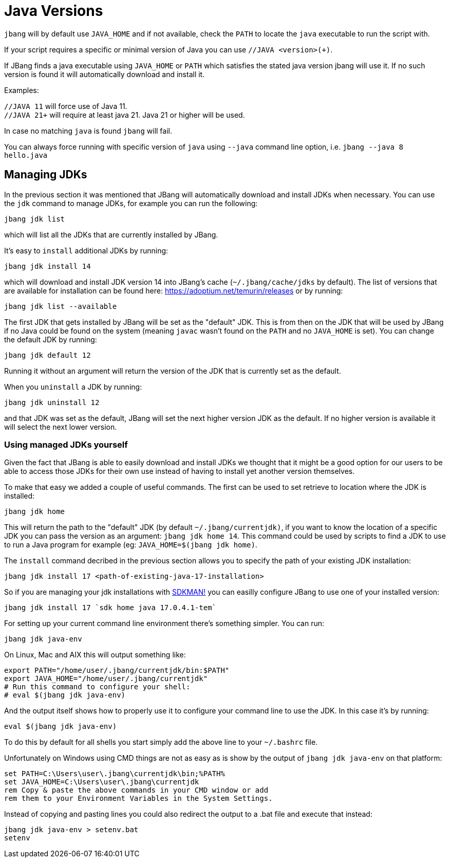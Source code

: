 = Java Versions
:idprefix:
:idseparator: -
ifndef::env-github[]
:icons: font
endif::[]
ifdef::env-github[]
:caution-caption: :fire:
:important-caption: :exclamation:
:note-caption: :paperclip:
:tip-caption: :bulb:
:warning-caption: :warning:
endif::[]

toc::[]

`jbang` will by default use `JAVA_HOME` and if not available, check the `PATH` to locate the `java` executable to run the script with.

If your script requires a specific or minimal version of Java you can use `//JAVA <version>(+)`.

If JBang finds a java executable using `JAVA_HOME` or `PATH` which satisfies the stated java version jbang will use it.
If no such version is found it will automatically download and install it.

Examples:

`//JAVA 11` will force use of Java 11. +
`//JAVA 21+` will require at least java 21. Java 21 or higher will be used.

In case no matching `java` is found `jbang` will fail.

You can always force running with specific version of `java` using `--java` command line option, i.e.
`jbang --java 8 hello.java`

== Managing JDKs

In the previous section it was mentioned that JBang will automatically download and install JDKs when necessary.
You can use the `jdk` command to manage JDKs, for example you can run the following:

[source,bash]
----
jbang jdk list
----

which will list all the JDKs that are currently installed by JBang.

It's easy to `install` additional JDKs by running:

[source,bash]
----
jbang jdk install 14
----

which will download and install JDK version 14 into JBang's cache (`~/.jbang/cache/jdks` by default).
The list of versions that are available for installation can be found here: https://adoptium.net/temurin/releases
or by running:

[source,bash]
----
jbang jdk list --available
----

The first JDK that gets installed by JBang will be set as the "default" JDK. This is from then on the JDK that will be
used by JBang if no Java could be found on the system (meaning `javac` wasn't found on the `PATH` and no `JAVA_HOME` is set).
You can change the default JDK by running:

[source,bash]
----
jbang jdk default 12
----

Running it without an argument will return the version of the JDK that is currently set as the default.

When you `uninstall` a JDK by running:

[source,bash]
----
jbang jdk uninstall 12
----

and that JDK was set as the default, JBang will set the next higher version JDK as the default. If no higher version is
available it will select the next lower version.

=== Using managed JDKs yourself

Given the fact that JBang is able to easily download and install JDKs we thought that it might be a good option for
our users to be able to access those JDKs for their own use instead of having to install yet another version themselves.

To make that easy we added a couple of useful commands. The first can be used to set retrieve to location where the JDK
is installed:

[source,bash]
----
jbang jdk home
----

This will return the path to the "default" JDK (by default `~/.jbang/currentjdk)`, if you want to know the location of a
specific JDK you can pass the version as an argument: `jbang jdk home 14`. This command could be used by scripts to find
a JDK to use to run a Java program for example (eg: `JAVA_HOME=$(jbang jdk home)`.

The `install` command decribed in the previous section allows you to specify the path of your existing JDK installation:

[source,bash]
----
jbang jdk install 17 <path-of-existing-java-17-installation>
----

So if you are managing your jdk installations with https://sdkman.io/[SDKMAN!] you can easilly configure JBang to use one of your installed version:

[source,bash]
----
jbang jdk install 17 `sdk home java 17.0.4.1-tem`
----


For setting up your current command line environment there's something simpler. You can run:

[source,bash]
----
jbang jdk java-env
----

On Linux, Mac and AIX this will output something like:

[source,bash]
----
export PATH="/home/user/.jbang/currentjdk/bin:$PATH"
export JAVA_HOME="/home/user/.jbang/currentjdk"
# Run this command to configure your shell:
# eval $(jbang jdk java-env)
----

And the output itself shows how to properly use it to configure your command line to use the JDK. In this case it's by
running:

[source,bash]
----
eval $(jbang jdk java-env)
----

To do this by default for all shells you start simply add the above line to your `~/.bashrc` file.

Unfortunately on Windows using CMD things are not as easy as is show by the output of `jbang jdk java-env` on that  platform:

[source,bat]
----
set PATH=C:\Users\user\.jbang\currentjdk\bin;%PATH%
set JAVA_HOME=C:\Users\user\.jbang\currentjdk
rem Copy & paste the above commands in your CMD window or add
rem them to your Environment Variables in the System Settings.
----

Instead of copying and pasting lines you could also redirect the output to a .bat file and execute that instead:

[source,bat]
----
jbang jdk java-env > setenv.bat
setenv
----
